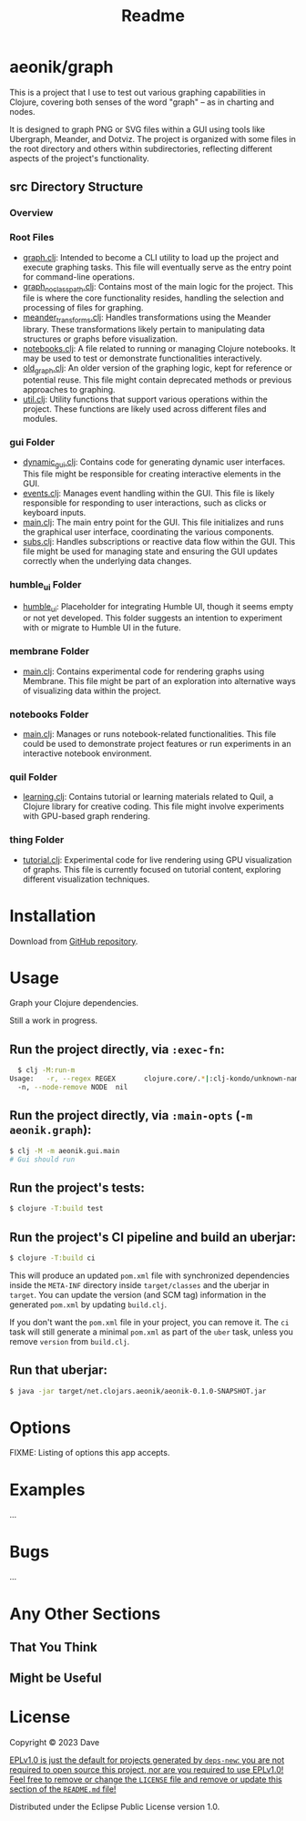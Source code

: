 #+title: Readme
* aeonik/graph

This is a project that I use to test out various graphing capabilities in Clojure, covering both senses of the word "graph" – as in charting and nodes.

It is designed to graph PNG or SVG files within a GUI using tools like Ubergraph, Meander, and Dotviz. The project is organized with some files in the root directory and others within subdirectories, reflecting different aspects of the project's functionality.

** src Directory Structure

*** Overview

*** Root Files
   - [[file:src/aeonik/graph.clj][graph.clj]]: Intended to become a CLI utility to load up the project and execute graphing tasks. This file will eventually serve as the entry point for command-line operations.
   - [[file:src/aeonik/graph_no_classpath.clj][graph_no_classpath.clj]]: Contains most of the main logic for the project. This file is where the core functionality resides, handling the selection and processing of files for graphing.
   - [[file:src/aeonik/meander_transforms.clj][meander_transforms.clj]]: Handles transformations using the Meander library. These transformations likely pertain to manipulating data structures or graphs before visualization.
   - [[file:src/aeonik/notebooks.clj][notebooks.clj]]: A file related to running or managing Clojure notebooks. It may be used to test or demonstrate functionalities interactively.
   - [[file:src/aeonik/old_graph.clj][old_graph.clj]]: An older version of the graphing logic, kept for reference or potential reuse. This file might contain deprecated methods or previous approaches to graphing.
   - [[file:src/aeonik/util.clj][util.clj]]: Utility functions that support various operations within the project. These functions are likely used across different files and modules.

*** gui Folder
   - [[file:src/aeonik/gui/dynamic_gui.clj][dynamic_gui.clj]]: Contains code for generating dynamic user interfaces. This file might be responsible for creating interactive elements in the GUI.
   - [[file:src/aeonik/gui/events.clj][events.clj]]: Manages event handling within the GUI. This file is likely responsible for responding to user interactions, such as clicks or keyboard inputs.
   - [[file:src/aeonik/gui/main.clj][main.clj]]: The main entry point for the GUI. This file initializes and runs the graphical user interface, coordinating the various components.
   - [[file:src/aeonik/gui/subs.clj][subs.clj]]: Handles subscriptions or reactive data flow within the GUI. This file might be used for managing state and ensuring the GUI updates correctly when the underlying data changes.

*** humble_ui Folder
   - [[file:src/aeonik/humble_ui][humble_ui]]: Placeholder for integrating Humble UI, though it seems empty or not yet developed. This folder suggests an intention to experiment with or migrate to Humble UI in the future.

*** membrane Folder
   - [[file:src/aeonik/membrane/main.clj][main.clj]]: Contains experimental code for rendering graphs using Membrane. This file might be part of an exploration into alternative ways of visualizing data within the project.

*** notebooks Folder
   - [[file:src/aeonik/notebooks/main.clj][main.clj]]: Manages or runs notebook-related functionalities. This file could be used to demonstrate project features or run experiments in an interactive notebook environment.

*** quil Folder
   - [[file:src/aeonik/quil/learning.clj][learning.clj]]: Contains tutorial or learning materials related to Quil, a Clojure library for creative coding. This file might involve experiments with GPU-based graph rendering.

*** thing Folder
   - [[file:src/aeonik/thing/tutorial.clj][tutorial.clj]]: Experimental code for live rendering using GPU visualization of graphs. This file is currently focused on tutorial content, exploring different visualization techniques.

* Installation

Download from [[https://github.com/aeonik/graph][GitHub repository]].

* Usage

Graph your Clojure dependencies.

Still a work in progress.

** Run the project directly, via ~:exec-fn~:

#+BEGIN_SRC sh
  $ clj -M:run-m
Usage:   -r, --regex REGEX       clojure.core/.*|:clj-kondo/unknown-namespace/.*  Regex pattern to exclude
  -n, --node-remove NODE  nil                                              Node to remove from the graph
#+END_SRC

#+RESULTS:


** Run the project directly, via ~:main-opts~ (~-m aeonik.graph~):

#+BEGIN_SRC sh
  $ clj -M -m aeonik.gui.main
  # Gui should run
#+END_SRC


** Run the project's tests:

#+BEGIN_SRC sh
  $ clojure -T:build test
#+END_SRC

** Run the project's CI pipeline and build an uberjar:

#+BEGIN_SRC sh
  $ clojure -T:build ci
#+END_SRC

This will produce an updated ~pom.xml~ file with synchronized dependencies inside the ~META-INF~ directory inside ~target/classes~ and the uberjar in ~target~. You can update the version (and SCM tag) information in the generated ~pom.xml~ by updating ~build.clj~.

If you don't want the ~pom.xml~ file in your project, you can remove it. The ~ci~ task will still generate a minimal ~pom.xml~ as part of the ~uber~ task, unless you remove ~version~ from ~build.clj~.

** Run that uberjar:

#+BEGIN_SRC sh
  $ java -jar target/net.clojars.aeonik/aeonik-0.1.0-SNAPSHOT.jar
#+END_SRC

* Options

FIXME: Listing of options this app accepts.

* Examples

...

* Bugs

...

* Any Other Sections
** That You Think
** Might be Useful

* License

Copyright © 2023 Dave

_EPLv1.0 is just the default for projects generated by ~deps-new~: you are not required to open source this project, nor are you required to use EPLv1.0! Feel free to remove or change the ~LICENSE~ file and remove or update this section of the ~README.md~ file!_

Distributed under the Eclipse Public License version 1.0.
